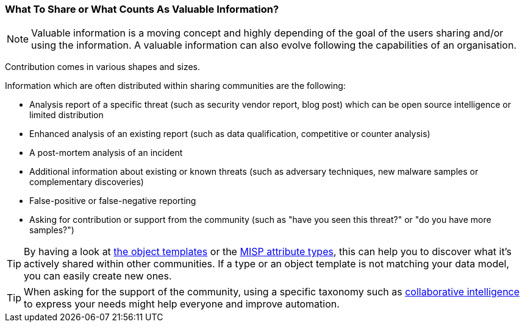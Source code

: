 === What To Share or What Counts As Valuable Information?

NOTE: Valuable information is a moving concept and highly depending of the goal of the users sharing and/or using the information. A valuable information can also evolve following the capabilities of an organisation.

Contribution comes in various shapes and sizes.

Information which are often distributed within sharing communities are the following:

- Analysis report of a specific threat (such as security vendor report, blog post) which can be open source intelligence or limited distribution
- Enhanced analysis of an existing report (such as data qualification, competitive or counter analysis)
- A post-mortem analysis of an incident
- Additional information about existing or known threats (such as adversary techniques, new malware samples or complementary discoveries)
- False-positive or false-negative reporting
- Asking for contribution or support from the community (such as "have you seen this threat?" or "do you have more samples?")

TIP: By having a look at https://www.misp-project.org/objects.html[the object templates] or the https://www.misp-project.org/datamodels/#misp-core-format[MISP attribute types], this can help you to discover what it's actively shared within other communities. If a type or an object template is not matching your data model, you can easily create new ones.

TIP: When asking for the support of the community, using a specific taxonomy such as https://www.misp-project.org/taxonomies.html#_collaborative_intelligence[collaborative intelligence] to express your needs might help everyone and improve automation.
